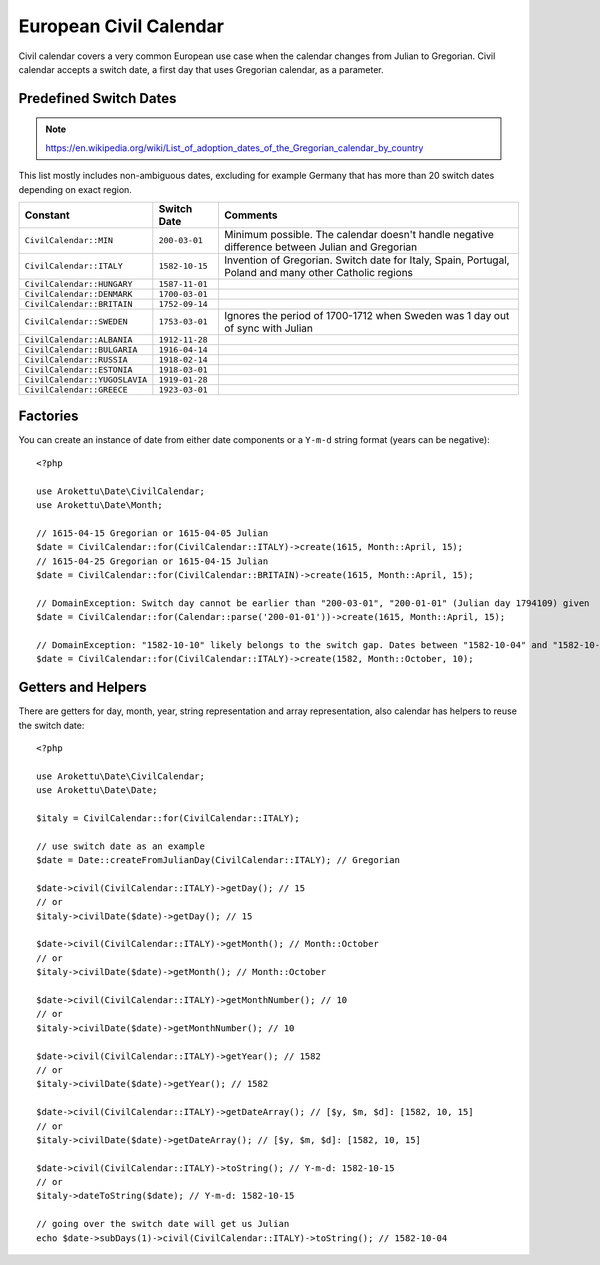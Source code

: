 European Civil Calendar
#######################

.. highlight:: php

Civil calendar covers a very common European use case when the calendar changes from Julian to Gregorian.
Civil calendar accepts a switch date, a first day that uses Gregorian calendar, as a parameter.

Predefined Switch Dates
=======================

.. note:: https://en.wikipedia.org/wiki/List_of_adoption_dates_of_the_Gregorian_calendar_by_country

This list mostly includes non-ambiguous dates, excluding for example Germany that has more than 20 switch dates depending on exact region.

.. list-table::
    :header-rows: 1
    :widths: auto

    * * Constant
      * Switch Date
      * Comments
    * * ``CivilCalendar::MIN``
      * ``200-03-01``
      * Minimum possible. The calendar doesn't handle negative difference between Julian and Gregorian
    * * ``CivilCalendar::ITALY``
      * ``1582-10-15``
      * Invention of Gregorian. Switch date for Italy, Spain, Portugal, Poland and many other Catholic regions
    * * ``CivilCalendar::HUNGARY``
      * ``1587-11-01``
      *
    * * ``CivilCalendar::DENMARK``
      * ``1700-03-01``
      *
    * * ``CivilCalendar::BRITAIN``
      * ``1752-09-14``
      *
    * * ``CivilCalendar::SWEDEN``
      * ``1753-03-01``
      * Ignores the period of 1700-1712 when Sweden was 1 day out of sync with Julian
    * * ``CivilCalendar::ALBANIA``
      * ``1912-11-28``
      *
    * * ``CivilCalendar::BULGARIA``
      * ``1916-04-14``
      *
    * * ``CivilCalendar::RUSSIA``
      * ``1918-02-14``
      *
    * * ``CivilCalendar::ESTONIA``
      * ``1918-03-01``
      *
    * * ``CivilCalendar::YUGOSLAVIA``
      * ``1919-01-28``
      *
    * * ``CivilCalendar::GREECE``
      * ``1923-03-01``
      *

Factories
=========

You can create an instance of date from either date components or a ``Y-m-d`` string format (years can be negative)::

    <?php

    use Arokettu\Date\CivilCalendar;
    use Arokettu\Date\Month;

    // 1615-04-15 Gregorian or 1615-04-05 Julian
    $date = CivilCalendar::for(CivilCalendar::ITALY)->create(1615, Month::April, 15);
    // 1615-04-25 Gregorian or 1615-04-15 Julian
    $date = CivilCalendar::for(CivilCalendar::BRITAIN)->create(1615, Month::April, 15);

    // DomainException: Switch day cannot be earlier than "200-03-01", "200-01-01" (Julian day 1794109) given
    $date = CivilCalendar::for(Calendar::parse('200-01-01'))->create(1615, Month::April, 15);

    // DomainException: "1582-10-10" likely belongs to the switch gap. Dates between "1582-10-04" and "1582-10-15" are invalid
    $date = CivilCalendar::for(CivilCalendar::ITALY)->create(1582, Month::October, 10);

Getters and Helpers
===================

There are getters for day, month, year, string representation and array representation,
also calendar has helpers to reuse the switch date::

    <?php

    use Arokettu\Date\CivilCalendar;
    use Arokettu\Date\Date;

    $italy = CivilCalendar::for(CivilCalendar::ITALY);

    // use switch date as an example
    $date = Date::createFromJulianDay(CivilCalendar::ITALY); // Gregorian

    $date->civil(CivilCalendar::ITALY)->getDay(); // 15
    // or
    $italy->civilDate($date)->getDay(); // 15

    $date->civil(CivilCalendar::ITALY)->getMonth(); // Month::October
    // or
    $italy->civilDate($date)->getMonth(); // Month::October

    $date->civil(CivilCalendar::ITALY)->getMonthNumber(); // 10
    // or
    $italy->civilDate($date)->getMonthNumber(); // 10

    $date->civil(CivilCalendar::ITALY)->getYear(); // 1582
    // or
    $italy->civilDate($date)->getYear(); // 1582

    $date->civil(CivilCalendar::ITALY)->getDateArray(); // [$y, $m, $d]: [1582, 10, 15]
    // or
    $italy->civilDate($date)->getDateArray(); // [$y, $m, $d]: [1582, 10, 15]

    $date->civil(CivilCalendar::ITALY)->toString(); // Y-m-d: 1582-10-15
    // or
    $italy->dateToString($date); // Y-m-d: 1582-10-15

    // going over the switch date will get us Julian
    echo $date->subDays(1)->civil(CivilCalendar::ITALY)->toString(); // 1582-10-04
